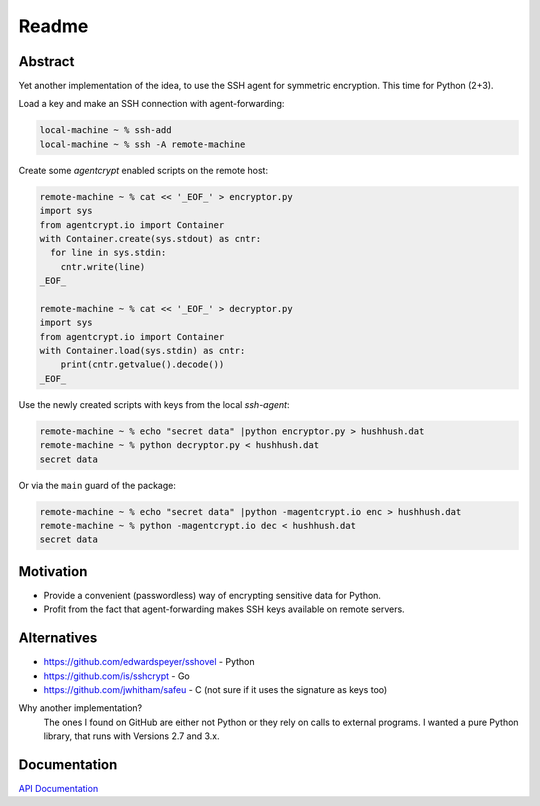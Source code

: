 ==========
Readme
==========

Abstract
========

Yet another implementation of the idea, to use the SSH agent for symmetric encryption.
This time for Python (2+3).

Load a key and make an SSH connection with agent-forwarding:

.. code-block:: bash

    local-machine ~ % ssh-add
    local-machine ~ % ssh -A remote-machine

Create some `agentcrypt` enabled scripts on the remote host:

.. code-block:: python

    remote-machine ~ % cat << '_EOF_' > encryptor.py
    import sys
    from agentcrypt.io import Container
    with Container.create(sys.stdout) as cntr:
      for line in sys.stdin:
        cntr.write(line)
    _EOF_

    remote-machine ~ % cat << '_EOF_' > decryptor.py
    import sys
    from agentcrypt.io import Container
    with Container.load(sys.stdin) as cntr:
        print(cntr.getvalue().decode())
    _EOF_

Use the newly created scripts with keys from the local `ssh-agent`:

.. code-block:: bash

    remote-machine ~ % echo "secret data" |python encryptor.py > hushhush.dat
    remote-machine ~ % python decryptor.py < hushhush.dat
    secret data

Or via the ``main`` guard of the package:

.. code-block:: bash

    remote-machine ~ % echo "secret data" |python -magentcrypt.io enc > hushhush.dat
    remote-machine ~ % python -magentcrypt.io dec < hushhush.dat
    secret data


Motivation
==========

- Provide a convenient (passwordless) way of encrypting sensitive data for Python.
- Profit from the fact that agent-forwarding makes SSH keys available on remote servers.

Alternatives
============

- https://github.com/edwardspeyer/sshovel - Python
- https://github.com/is/sshcrypt - Go
- https://github.com/jwhitham/safeu - C (not sure if it uses the signature as keys too)

Why another implementation?
  The ones I found on GitHub are either not Python or they rely on calls to external programs.
  I wanted a pure Python library, that runs with Versions 2.7 and 3.x.

Documentation
=============

`API Documentation`_

.. _`API Documentation`: https://code.heuvels.de/agentcrypt


